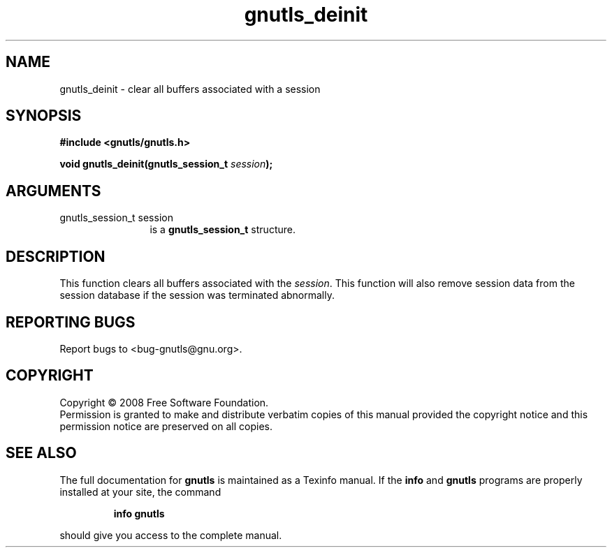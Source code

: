 .\" DO NOT MODIFY THIS FILE!  It was generated by gdoc.
.TH "gnutls_deinit" 3 "2.6.0" "gnutls" "gnutls"
.SH NAME
gnutls_deinit \- clear all buffers associated with a session
.SH SYNOPSIS
.B #include <gnutls/gnutls.h>
.sp
.BI "void gnutls_deinit(gnutls_session_t " session ");"
.SH ARGUMENTS
.IP "gnutls_session_t session" 12
is a \fBgnutls_session_t\fP structure.
.SH "DESCRIPTION"
This function clears all buffers associated with the \fIsession\fP.
This function will also remove session data from the session
database if the session was terminated abnormally.
.SH "REPORTING BUGS"
Report bugs to <bug-gnutls@gnu.org>.
.SH COPYRIGHT
Copyright \(co 2008 Free Software Foundation.
.br
Permission is granted to make and distribute verbatim copies of this
manual provided the copyright notice and this permission notice are
preserved on all copies.
.SH "SEE ALSO"
The full documentation for
.B gnutls
is maintained as a Texinfo manual.  If the
.B info
and
.B gnutls
programs are properly installed at your site, the command
.IP
.B info gnutls
.PP
should give you access to the complete manual.
